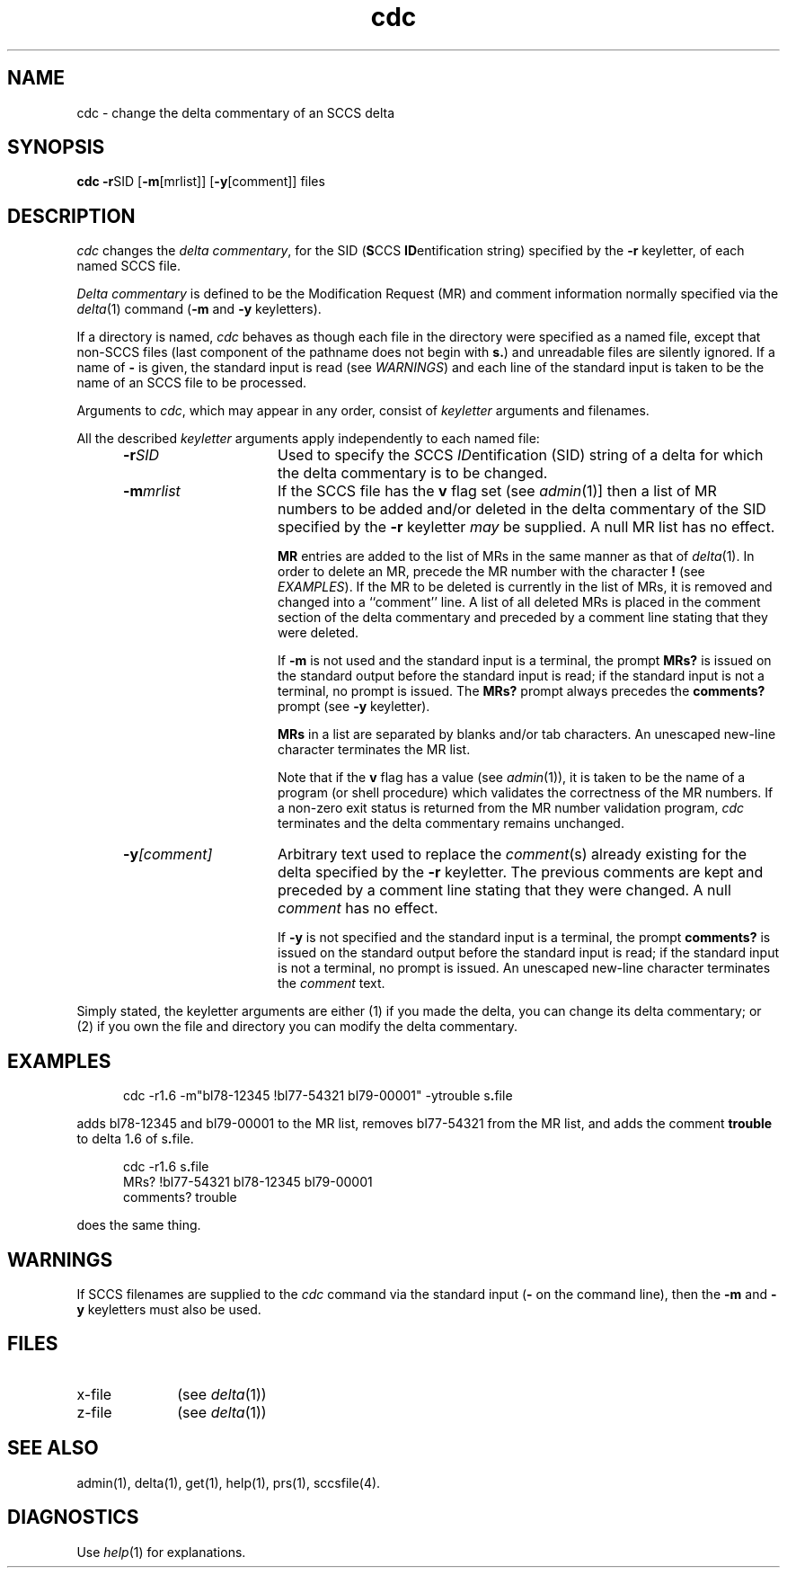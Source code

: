 .nr X
.if \nX=0 .ds x} cdc 1 "Source Code Control System Utilities" "\&"
.TH \*(x}
.SH NAME
cdc \- change the delta commentary of an SCCS delta
.SH SYNOPSIS
.nf
\f3cdc \-r\f1SID [\f3\-m\f1[mrlist]] [\f3\-y\f1[comment]] files
.fi
.SH DESCRIPTION
.I cdc
changes the
.IR "delta commentary" ,
for the SID (\f3S\f1CCS \f3ID\f1entification string) specified by the
.B \-r
keyletter,
of each
named SCCS file.
.PP
.I "Delta commentary"
is defined to be the Modification Request (MR) and comment
information normally specified via the
.IR delta (1)
command
.RB ( \-m
and
.B \-y
keyletters).
.PP
If a directory is named,
.I cdc
behaves as though each file in the directory were
specified as a named file,
except that non-SCCS files
(last component of the pathname does not begin with \f3s.\f1)
and unreadable files
are silently ignored.
If a name of
.B \-
is given, the standard input is read (see \f2WARNINGS\f1)
and
each line of the standard input is taken to be the name of an SCCS file
to be processed.
.PP
Arguments to
.IR cdc ,
which may appear in any order, consist of
.I keyletter
arguments and filenames.
.PP
All the described
.I keyletter
arguments apply independently to each named file:
.RS 5
.TP 15
.BI \-r SID
Used
to specify the
.IR S CCS
.IR ID entification
(SID)
string
of a delta for
which the delta commentary is to be changed.
.TP
.BI \-m mrlist
If
the SCCS file has the
.B v
flag set
(see
.IR admin (1)]
then a
list of MR numbers to be added and/or deleted in
the delta commentary of
the SID specified by the
.B \-r
keyletter
.I may
be supplied.
A null MR list has no effect.
.IP
.B MR
entries are added to the list of MRs in the same manner as that of
.IR delta (1).
In order to delete an MR, precede the MR number
with the character \f3!\f1 (see \f2EXAMPLES\f1).
If the MR to be deleted is currently in the list of MRs, it is
removed
and changed into a ``comment'' line.
A list of all deleted MRs is placed in the comment section
of the delta commentary and preceded by a comment line stating
that they were deleted.
.IP
If
.B \-m
is not used and the standard input is a terminal, the prompt
.B MRs?
is issued on the standard output before the standard input
is read; if the standard input is not a terminal, no prompt is issued.
The \f3MRs?\f1 prompt always precedes the \f3comments?\f1 prompt
(see
.B \-y
keyletter).
.IP
.B MRs
in a list are separated by blanks and/or tab characters.
An unescaped new-line character terminates the MR list.
.IP
Note that if the
.B v
flag has a value
(see
.IR admin (1)),
it is taken to be the name of a program (or shell procedure) which validates
the correctness of the MR numbers.
If a non-zero exit status is returned from the MR number validation program,
.I cdc
terminates
and the delta commentary remains unchanged.
.TP
.BI \-y [comment]
Arbitrary
text used to replace the \f2comment\f1(s) already existing
for the delta specified by the
.B \-r
keyletter.
The previous comments are kept and preceded by a comment
line stating that they were changed.
A null \f2comment\f1 has no effect.
.IP
If
.B \-y
is not specified and the standard input is a terminal, the
prompt \f3comments?\f1 is issued on the standard output before
the standard input is read;
if the standard input is not a terminal, no prompt is issued.
An unescaped new-line character terminates the \f2comment\f1 text.
.RE
.in 0
.PP
Simply stated,
the keyletter arguments are either (1)
if you made the delta, you can change its delta commentary;
or (2)
if you own the file and directory you can modify the delta commentary.
.SH EXAMPLES
.RS 5n
cdc \-r1\f3.\fP6 \-m"bl78-12345 !bl77-54321 bl79-00001" \-ytrouble s\f3.\fPfile
.RE
.PP
adds bl78-12345 and bl79-00001 to the MR list, removes bl77-54321
from the MR list, and adds the comment \f3trouble\f1 to delta 1\f3.\f16
of s\f3.\f1file.
.PP
.RS 5n
cdc \-r1\f3.\f16 s\f3.\f1file
.br
MRs? !bl77-54321 bl78-12345 bl79-00001
.br
comments? trouble
.RE
.PP
does the same thing.
.DT
.SH WARNINGS
If SCCS filenames are supplied to the
.I cdc
command via the standard input
(\f3\-\f1 on the command line),
then the
.B \-m
and
.B \-y
keyletters must also be used.
.SH FILES
.PD 0
.TP 10
x-file
(see
.IR delta (1))
.TP
z-file
(see
.IR delta (1))
.PD
.SH SEE ALSO
admin(1),
delta(1),
get(1),
help(1),
prs(1),
sccsfile(4).
.SH DIAGNOSTICS
Use
.IR help (1)
for explanations.
.tr ~~
.\"	@(#)cdc.1	6.2 of 9/2/83

